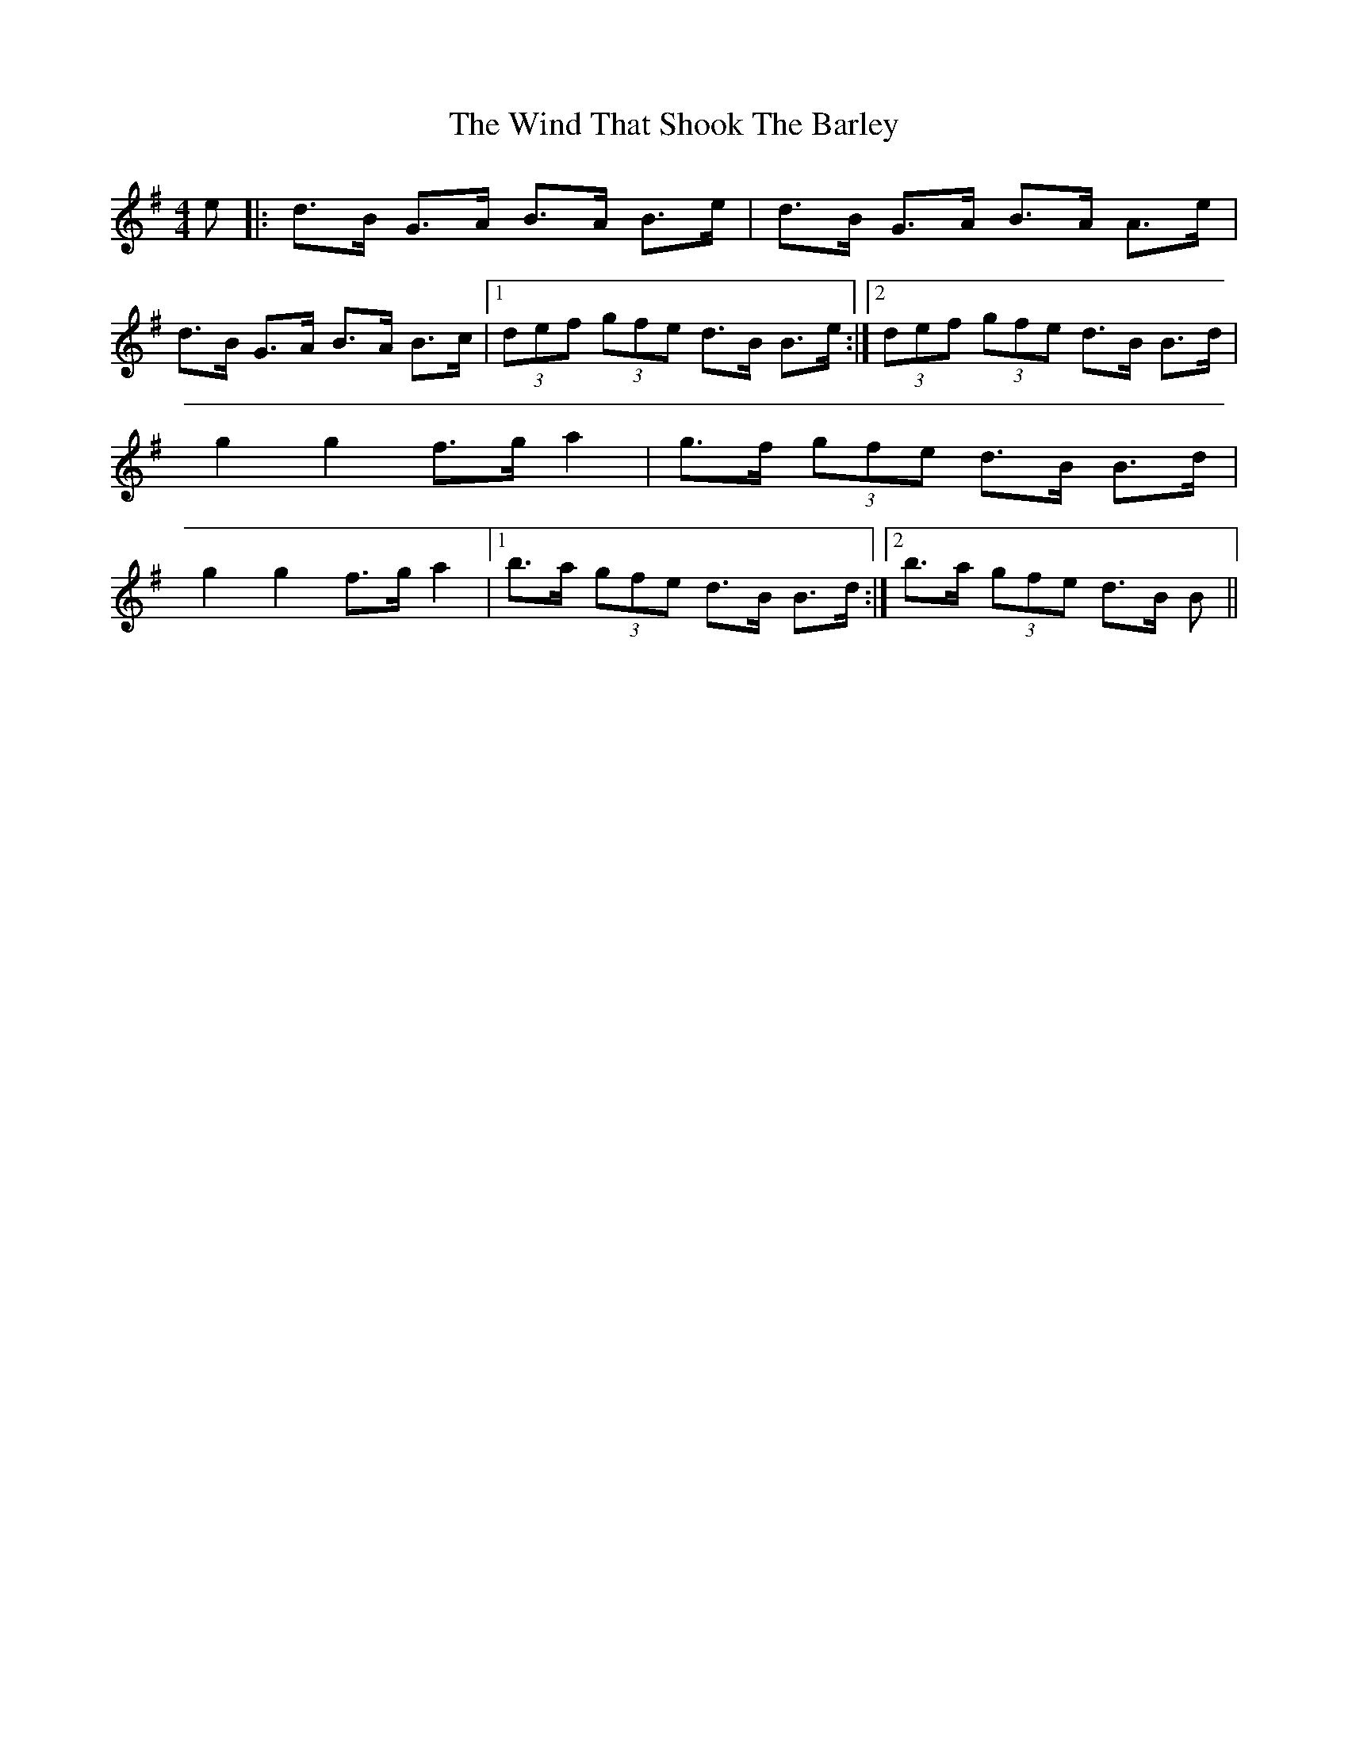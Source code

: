 X: 43079
T: Wind That Shook The Barley, The
R: hornpipe
M: 4/4
K: Gmajor
e|:d>B G>A B>A B>e|d>B G>A B>A A>e|
d>B G>A B>A B>c|1 (3def (3gfe d>B B>e:|2 (3def (3gfe d>B B>d|
g2 g2 f>g a2|g>f (3gfe d>B B>d|
g2 g2 f>g a2|1 b>a (3gfe d>B B>d:|2 b>a (3gfe d>B B||

